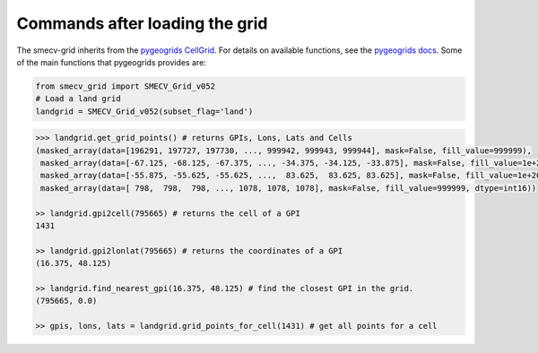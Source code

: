 Commands after loading the grid
===============================

The smecv-grid inherits from the `pygeogrids CellGrid <https://github.com/TUW-GEO/pygeogrids/blob/366c6a456e1bb360768b49b6c94c6bf4ae311611/pygeogrids/grids.py#L720>`_.
For details on available functions, see the `pygeogrids docs <https://pygeogrids.readthedocs.io/en/latest/examples.html>`_.
Some of the main functions that pygeogrids provides are:

.. code-block:: python

    from smecv_grid import SMECV_Grid_v052
    # Load a land grid
    landgrid = SMECV_Grid_v052(subset_flag='land')

.. code-block:: python

    >>> landgrid.get_grid_points() # returns GPIs, Lons, Lats and Cells
    (masked_array(data=[196291, 197727, 197730, ..., 999942, 999943, 999944], mask=False, fill_value=999999),
     masked_array(data=[-67.125, -68.125, -67.375, ..., -34.375, -34.125, -33.875], mask=False, fill_value=1e+20),
     masked_array(data=[-55.875, -55.625, -55.625, ...,  83.625,  83.625, 83.625], mask=False, fill_value=1e+20),
     masked_array(data=[ 798,  798,  798, ..., 1078, 1078, 1078], mask=False, fill_value=999999, dtype=int16))

    >> landgrid.gpi2cell(795665) # returns the cell of a GPI
    1431

    >> landgrid.gpi2lonlat(795665) # returns the coordinates of a GPI
    (16.375, 48.125)

    >> landgrid.find_nearest_gpi(16.375, 48.125) # find the closest GPI in the grid.
    (795665, 0.0)

    >> gpis, lons, lats = landgrid.grid_points_for_cell(1431) # get all points for a cell

